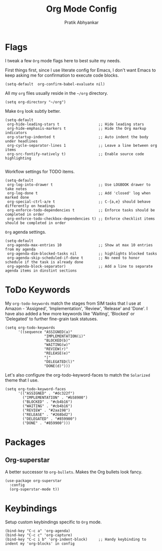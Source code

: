 #+title: Org Mode Config
#+author: Pratik Abhyankar

* Flags
I tweak a few ~Org~ mode flags here to best suite my needs.

First things first, since I use literate config for Emacs, I don't want Emacs
to keep asking me for confirmation to execute code blocks.
#+begin_src elisp
	(setq-default  org-confirm-babel-evaluate nil)
#+end_src

All my ~org~ files usually reside in the ~~/org~ directory.
#+begin_src elisp
  (setq org-directory "~/org")
#+end_src

Make ~Org~ look subtly better.
#+begin_src elisp
  (setq-default
   org-hide-leading-stars t                  ;; Hide leading stars
   org-hide-emphasis-markers t               ;; Hide the Org markup indicators
   org-startup-indented t                    ;; Auto indent the body under headlines
   org-cycle-separator-lines 1               ;; Leave a line between org items
   org-src-fontify-natively t)               ;; Enable source code highlighting

#+end_src

Workflow settings for TODO items.
#+begin_src elisp
  (setq-default
   org-log-into-drawer t                     ;; Use LOGBOOK drawer to take notes
   org-log-done t                            ;; Add 'closed' log when marked done
   org-special-ctrl-a/e t                    ;; C-{a,e} should behave differently on headings
   org-enforce-todo-dependencies t           ;; Enforce tasks should be completed in order
   org-enforce-todo-checkbox-dependencies t) ;; Enforce checklist items should be completed in order
#+end_src

~Org~ agenda settings.
#+begin_src elisp
  (setq-default
   org-agenda-max-entries 10                 ;; Show at max 10 entries from my agenda
   org-agenda-dim-blocked-tasks nil          ;; highlights blocked tasks
   org-agenda-skip-scheduled-if-done t       ;; No need to honor schedule if the task is already done
   org-agenda-block-separator)               ;; Add a line to separate agenda items in dinstint sections
#+end_src

* ToDo Keywords
My ~org-todo-keywords~ match the stages from SIM tasks that I use at Amazon -
'Assigned', 'Implementation', 'Review', 'Release' and 'Done'. I have also added
a few more keywords like 'Waiting', 'Blocked' or 'Delegated' to further
fine-grain task statuses.
#+begin_src elisp
  (setq org-todo-keywords
        '((sequence "ASSIGNED(a)"
                    "IMPLEMENTATION(i)"
                    "BLOCKED(b)"
                    "WAITING(w)"
                    "REVIEW(r)"
                    "RELEASE(e)"
                    "|"
                    "DELEGATED(l)"
                    "DONE(d)")))
#+end_src

Let's also configure the org-todo-keyword-faces to match the ~Solarized~ theme that I use.
#+begin_src elisp
  (setq org-todo-keyword-faces
        '(("ASSIGNED" . "#dc322f")
          ("IMPLEMENTATION" . "#b58900")
          ("BLOCKED" . "#cb4b16")
          ("WAITING" . "#cb4b16")
          ("REVIEW" . "#2aa198")
          ("RELEASE" . "#268bd2")
          ("DELEGATED" . "#859900")
          ("DONE" . "#859900")))
#+end_src

* Packages
** Org-superstar
A better successor to ~org-bullets~. Makes the Org bullets look fancy.
#+begin_src elisp
  (use-package org-superstar
    :config
    (org-superstar-mode t))
#+end_src

* Keybindings
Setup custom keybindings specific to ~Org~ mode.
#+begin_src elisp
  (bind-key "C-c a" 'org-agenda)
  (bind-key "C-c c" 'org-capture)
  (bind-key "C-c i b" 'org-indent-block)     ;; Handy keybinding to indent my 'org-blocks' in config
#+end_src
